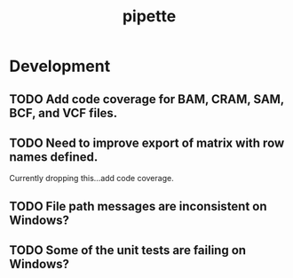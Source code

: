 #+TITLE: pipette
#+STARTUP: content
* Development
** TODO Add code coverage for BAM, CRAM, SAM, BCF, and VCF files.
** TODO Need to improve export of matrix with row names defined.
    Currently dropping this...add code coverage.
** TODO File path messages are inconsistent on Windows?
** TODO Some of the unit tests are failing on Windows?
